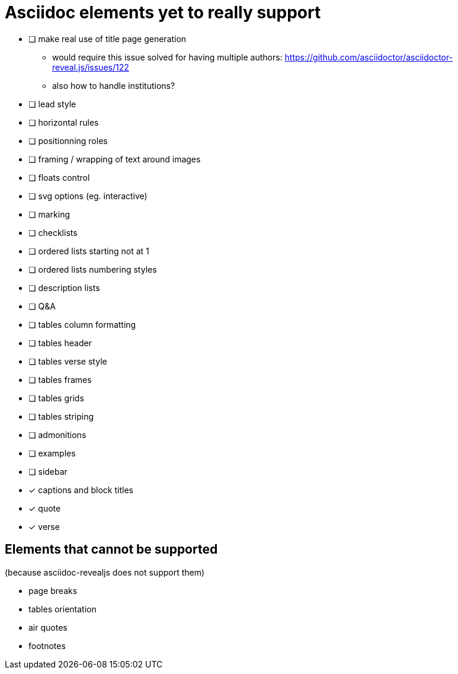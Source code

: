 = Asciidoc elements yet to really support

- [ ] make real use of title page generation
    * would require this issue solved for having multiple authors: https://github.com/asciidoctor/asciidoctor-reveal.js/issues/122
    * also how to handle institutions?
- [ ] lead style
- [ ] horizontal rules
- [ ] positionning roles
- [ ] framing / wrapping of text around images
- [ ] floats control
- [ ] svg options (eg. interactive)
- [ ] marking
- [ ] checklists
- [ ] ordered lists starting not at 1
- [ ] ordered lists numbering styles
- [ ] description lists
- [ ] Q&A
- [ ] tables column formatting
- [ ] tables header
- [ ] tables verse style
- [ ] tables frames
- [ ] tables grids
- [ ] tables striping
- [ ] admonitions
- [ ] examples
- [ ] sidebar
- [x] captions and block titles
- [x] quote
- [x] verse

== Elements that cannot be supported

(because asciidoc-revealjs does not support them)

- page breaks
- tables orientation
- air quotes
- footnotes